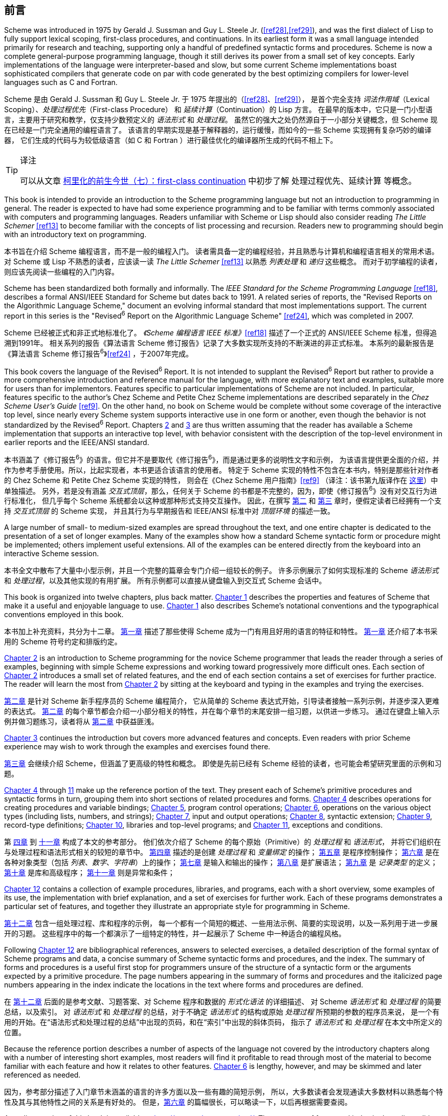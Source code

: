 [#preface]
[preface]
== 前言

Scheme was introduced in 1975 by Gerald J. Sussman and Guy L. Steele Jr. (<<ref28>>,<<ref29>>),
and was the first dialect of Lisp
to fully support lexical scoping, first-class procedures, and continuations.
In its earliest form
it was a small language
intended primarily for research and teaching,
supporting only a handful of predefined syntactic forms and procedures.
Scheme is now a complete general-purpose programming language,
though it still derives its power
from a small set of key concepts.
Early implementations of the language
were interpreter-based and slow,
but some current Scheme implementations
boast sophisticated compilers
that generate code
on par with
code generated
by the best optimizing compilers
for lower-level languages
such as C and Fortran.

Scheme 是由 Gerald J. Sussman 和 Guy L. Steele Jr. 于 1975 年提出的（<<ref28>>、<<ref29>>），
是首个完全支持 _词法作用域_（Lexical Scoping）、_处理过程优先_（First-class Procedure）
和 _延续计算_（Continuation）的 Lisp 方言。
在最早的版本中，它只是一门小型语言，主要用于研究和教学，仅支持少数预定义的 _语法形式_ 和 _处理过程_。
虽然它的强大之处仍然源自于一小部分关键概念，但 Scheme 现在已经是一门完全通用的编程语言了。
该语言的早期实现是基于解释器的，运行缓慢，而如今的一些 Scheme 实现拥有复杂巧妙的编译器，
它们生成的代码与为较低级语言（如 C 和 Fortran ）进行最佳优化的编译器所生成的代码不相上下。

[TIP]
.译注
====
可以从文章 link:https://zhuanlan.zhihu.com/p/34064549[柯里化的前生今世（七）：first-class continuation]
中初步了解 处理过程优先、延续计算 等概念。
====

This book is intended to
provide an introduction to the Scheme programming language
but not an introduction to programming in general.
The reader is expected to
have had some experience programming
and to be familiar with terms
commonly associated with computers and programming languages.
Readers unfamiliar with Scheme or Lisp
should also consider reading _The Little Schemer_ <<ref13>>
to become familiar with the concepts of list processing and recursion.
Readers new to programming
should begin with an introductory text on programming.

本书旨在介绍 Scheme 编程语言，而不是一般的编程入门。
读者需具备一定的编程经验，并且熟悉与计算机和编程语言相关的常用术语。
对 Scheme 或 Lisp 不熟悉的读者，应该读一读 _The Little Schemer_ <<ref13>> 以熟悉 _列表处理_ 和 _递归_ 这些概念。
而对于初学编程的读者，则应该先阅读一些编程的入门内容。

Scheme has been standardized both formally and informally.
The _IEEE Standard for the Scheme Programming Language_ <<ref18>>,
describes a formal ANSI/IEEE Standard for Scheme
but dates back to 1991.
A related series of reports,
the "Revised Reports on the Algorithmic Language Scheme,"
document an evolving informal standard
that most implementations support.
The current report in this series
is the "Revised^6^ Report on the Algorithmic Language Scheme" <<ref24>>,
which was completed in 2007.

Scheme 已经被正式和非正式地标准化了。
_《Scheme 编程语言 IEEE 标准》_<<ref18>> 描述了一个正式的 ANSI/IEEE Scheme 标准，但得追溯到1991年。
相关系列的报告《算法语言 Scheme 修订报告》记录了大多数实现所支持的不断演进的非正式标准。
本系列的最新报告是《算法语言 Scheme 修订报告^6^》<<ref24>> ，于2007年完成。

This book covers the language of the Revised^6^ Report.
It is not intended to supplant the Revised^6^ Report
but rather to
provide a more comprehensive introduction and reference manual for the language,
with more explanatory text and examples,
suitable more for users than for implementors.
Features specific to particular implementations of Scheme
are not included.
In particular, features specific to the author's Chez Scheme and Petite Chez Scheme implementations
are described separately in the _Chez Scheme User's Guide_ <<ref9>>.
On the other hand, no book on Scheme would be complete
without some coverage of the interactive top level,
since nearly every Scheme system
supports interactive use in one form or another,
even though the behavior is not standardized by the Revised^6^ Report.
Chapters <<chp_2,2>> and <<chp_3,3>> are thus written
assuming that the reader has available a Scheme implementation
that supports an interactive top level,
with behavior consistent with
the description of the top-level environment
in earlier reports and the IEEE/ANSI standard.

本书涵盖了《修订报告^6^》的语言。但它并不是要取代《修订报告^6^》，而是通过更多的说明性文字和示例，
为该语言提供更全面的介绍，并作为参考手册使用。所以，比起实现者，本书更适合该语言的使用者。
特定于 Scheme 实现的特性不包含在本书内，特别是那些针对作者的 Chez Scheme 和 Petite Chez Scheme 实现的特性，
则会在《Chez Scheme 用户指南》<<ref9>>
（译注：该书第九版译作在 link:../../chez-scheme-version-9-user-guide/zh/index.html[这里]）中单独描述。
另外，若是没有涵盖 _交互式顶层_，那么，任何关于 Scheme 的书都是不完整的，因为，即使《修订报告^6^》没有对交互行为进行标准化，
但几乎每个 Scheme 系统都会以这种或那种形式支持交互操作。
因此，在撰写 <<chp_2,第二>> 和 <<chp_3,第三>> 章时，便假定读者已经拥有一个支持 _交互式顶层_ 的 Scheme 实现，
并且其行为与早期报告和 IEEE/ANSI 标准中对 _顶层环境_ 的描述一致。

A large number of small- to medium-sized examples
are spread throughout the text,
and one entire chapter is dedicated to
the presentation of a set of longer examples.
Many of the examples
show how a standard Scheme syntactic form or procedure
might be implemented;
others implement useful extensions.
All of the examples
can be entered directly
from the keyboard into an interactive Scheme session.

本书全文中散布了大量中小型示例，并且一个完整的篇章会专门介绍一组较长的例子。
许多示例展示了如何实现标准的 Scheme _语法形式_ 和 _处理过程_，以及其他实现的有用扩展。
所有示例都可以直接从键盘输入到交互式 Scheme 会话中。

This book is organized into twelve chapters, plus back matter.
<<chp_1,Chapter 1>> describes the properties and features of Scheme
that make it a useful and enjoyable language to use.
<<chp_1,Chapter 1>> also describes
Scheme's notational conventions and the typographical conventions
employed in this book.

本书加上补充资料，共分为十二章。
<<chp_1,第一章>> 描述了那些使得 Scheme 成为一门有用且好用的语言的特征和特性。
<<chp_1,第一章>> 还介绍了本书采用的 Scheme 符号约定和排版约定。

// properties: 特征？
// features: 特性？

<<chp_2,Chapter 2>> is an introduction to Scheme programming
for the novice Scheme programmer
that leads the reader
through a series of examples,
beginning with simple Scheme expressions
and working toward progressively more difficult ones.
Each section of <<chp_2,Chapter 2>> introduces
a small set of related features,
and the end of each section contains
a set of exercises for further practice.
The reader will learn the most
from <<chp_2,Chapter 2>>
by sitting at the keyboard
and typing in the examples
and trying the exercises.

<<chp_2,第二章>> 是针对 Scheme 新手程序员的 Scheme 编程简介，
它从简单的 Scheme 表达式开始，引导读者接触一系列示例，并逐步深入更难的表达式。
<<chp_2,第二章>> 的每个章节都会介绍一小部分相关的特性，并在每个章节的末尾安排一组习题，以供进一步练习。
通过在键盘上输入示例并做习题练习，读者将从 <<chp_2,第二章>> 中获益匪浅。

<<chp_3,Chapter 3>> continues the introduction
but covers more advanced features and concepts.
Even readers with prior Scheme experience
may wish to work through the examples and exercises found there.

<<chp_3,第三章>> 会继续介绍 Scheme，但涵盖了更高级的特性和概念。
即使是先前已经有 Scheme 经验的读者，也可能会希望研究里面的示例和习题。

<<chp_4,Chapter 4>> through <<chp_11,11>> make up the reference portion of the text.
They present each of Scheme's primitive procedures and syntactic forms in turn,
grouping them into short sections
of related procedures and forms.
<<chp_4,Chapter 4>> describes operations for creating procedures and variable bindings;
<<chp_5,Chapter 5>>, program control operations;
<<chp_6,Chapter 6>>, operations on the various object types (including lists, numbers, and strings);
<<chp_7,Chapter 7>>, input and output operations;
<<chp_8,Chapter 8>>, syntactic extension;
<<chp_9,Chapter 9>>, record-type definitions;
<<chp_10,Chapter 10>>, libraries and top-level programs;
and <<chp_11,Chapter 11>>, exceptions and conditions.

第 <<chp_4,四章>> 到 <<chp_11,十一章>> 构成了本文的参考部分。
他们依次介绍了 Scheme 的每个原始（Primitive）的 _处理过程_ 和 _语法形式_，
并将它们组织在与处理过程和语法形式相关的较短的章节中。
<<chp_4,第四章>> 描述的是创建 _处理过程_ 和 _变量绑定_ 的操作；
<<chp_5,第五章>> 是程序控制操作；
<<chp_6,第六章>> 是在各种对象类型（包括 _列表_、_数字_、_字符串_）上的操作；
<<chp_7,第七章>> 是输入和输出的操作；
<<chp_8,第八章>> 是扩展语法；
<<chp_9,第九章>> 是 _记录类型_ 的定义；
<<chp_10,第十章>> 是库和高级程序；
<<chp_11,第十一章>> 则是异常和条件；

<<chp_12,Chapter 12>> contains a collection of example procedures, libraries, and programs,
each with a short overview, some examples of its use,
the implementation with brief explanation,
and a set of exercises for further work.
Each of these programs demonstrates a particular set of features,
and together they illustrate an appropriate style for programming in Scheme.

<<chp_12,第十二章>> 包含一组处理过程、库和程序的示例，
每一个都有一个简短的概述、一些用法示例、简要的实现说明，以及一系列用于进一步展开的习题。
这些程序中的每一个都演示了一组特定的特性，并一起展示了 Scheme 中一种适合的编程风格。

Following <<chp_12,Chapter 12>> are
bibliographical references, answers to selected exercises,
a detailed description of the formal syntax of Scheme programs and data,
a concise summary of Scheme syntactic forms and procedures,
and the index.
The summary of forms and procedures
is a useful first stop
for programmers
unsure of the structure of a syntactic form
or the arguments expected by a primitive procedure.
The page numbers
appearing in the summary of forms and procedures
and the italicized page numbers appearing in the index
indicate the locations in the text
where forms and procedures are defined.

在 <<chp_12,第十二章>> 后面的是参考文献、习题答案、对 Scheme 程序和数据的 _形式化语法_ 的详细描述、
对 Scheme _语法形式_ 和 _处理过程_ 的简要总结，以及索引。
对 _语法形式_ 和 _处理过程_ 的总结，对于不确定 _语法形式_ 的结构或原始 _处理过程_ 所预期的参数的程序员来说，
是一个有用的开始。在“语法形式和处理过程的总结”中出现的页码，和在“索引”中出现的斜体页码，
指示了 _语法形式_ 和 _处理过程_ 在本文中所定义的位置。

Because the reference portion describes
a number of aspects of the language
not covered by the introductory chapters
along with a number of interesting short examples,
most readers will find it profitable
to read through most of the material
to become familiar
with each feature and how it relates to other features.
<<chp_6,Chapter 6>> is lengthy, however, and may be skimmed and later referenced as needed.

因为，参考部分描述了入门章节未涵盖的语言的许多方面以及一些有趣的简短示例，
所以，大多数读者会发现通读大多数材料以熟悉每个特性及其与其他特性之间的关系是有好处的。
但是，<<chp_6,第六章>> 的篇幅很长，可以略读一下，以后再根据需要查阅。

An online version of this book is available at http://www.scheme.com/tspl/.
The summary of forms and index in the online edition
include page numbers for the printed version
and are thus useful as searchable indexes.

本书的在线版本可从 http://www.scheme.com/tspl/ 获得。
在线版本中的形式和索引摘要包含印刷版的页码，因此可用作可查询的索引使用。

_About the illustrations_:
The cover illustration and
the illustration at the front of each chapter
are algorithmic line fields
created by artist Jean-Pierre Hébert,
based on an idea inspired by the writings of John Cage.
Each line field is created by the composition
of any number of grids of parallel lines.
The grids are regular, but they are not.
For instance, the lines are of irregular length, which creates ragged edges.
Their tone and thickness vary slightly.
They are not exactly equidistant.
They intersect with each other at a certain angle.
When this angle is small, patterns of interference develop.
The lines are first steeped into various scalar fields
that perturb their original straight shape,
then projected on the plane of the paper.
Masks introduce holes in some layers.
For the cover illustration, the grids are colored in different hues.

_关于插图_ :
封面插图和每章开头的插图是艺术家 Jean-Pierre Hébert 受 John Cage 的著作启发而创建的算法线场。
每条线场都是由任意数量的平行线网格组成的。网格是规则的，但线场不是。
例如，线条的长度不规则，这会产生参差不齐的边缘。
它们的色调和宽度略有不同。它们不是完全等距的。
它们以一定角度彼此相交。当该角度小时，会产生干涉图样。
这些线条首先浸入各种标量场，这些标量场会扰乱其原始的笔直形状，然后投射到纸张平面上。
遮罩会在某些层中引入空洞。对于封面插图，网格以不同的颜色着色。

All the images are created by a single Scheme program
that makes most of the decisions, based heavily on chance.
The artist controls only canvas size, aspect ratio, the overall palette of colors,
and levels of chance and fuzziness.
The task of the artist is
to introduce just enough chance at the right place
so that the results are at the same time surprising, interesting,
and in line with the artist's sense of aesthetics.
This is a game of uncertainty, chaos, and harmony.

所有图像都是由单个 Scheme 程序创建的，该程序在很大程度上基于偶然性来做出大多数决策。
艺术家仅控制画布的大小、宽高比、整体色彩以及偶然性和模糊性的水平。
艺术家的任务是在适当的地方引入足够的偶然性，以使结果同时令人惊讶、有趣并符合艺术家的审美观。
这是一个充满不确定性的、混乱的且和谐的游戏。

_Acknowledgments_:
Many individuals contributed in one way or another
to the preparation of one or more editions of this book,
including Bruce Smith, Eugene Kohlbecker, Matthias Felleisen,
Dan Friedman, Bruce Duba, Phil Dybvig, Guy Steele, Bob Hieb,
Chris Haynes, Dave Plaisted, Joan Curry, Frank Silbermann,
Pavel Curtis, John Wait, Carl Bruggeman, Sam Daniel, Oscar Waddell,
Mike Ashley, John LaLonde, John Zuckerman, John Simmons,
Bob Prior, Bob Burger, and Aziz Ghuloum.
Many others have offered minor corrections and suggestions.
Oscar Waddell helped create the typesetting system
used to format the printed and online versions of this book.
A small amount of text and a few examples
have been adapted from the Revised^6^ Report for this book,
for which credit goes to
the editors of that report
and many others who contributed to it.
Finally and most importantly, my wife, Susan Dybvig,
suggested that I write this book in the first place
and lent her expertise and assistance
to the production and publication of this and the previous editions.

_致谢_ :
许多人以一种或另一种方式为本书的一个或多个版本的编写做出了贡献，包括
Bruce Smith、Eugene Kohlbecker、Matthias Felleisen、Dan Friedman、Bruce Duba、Phil Dybvig、
Guy Steele、Bob Hieb、Chris Haynes、Dave Plaisted、Joan Curry、Frank Silbermann、Pavel Curtis、
John Wait、Carl Bruggeman、Sam Daniel、Oscar Waddell、Mike Ashley、John LaLonde、John Zuckerman、
John Simmons、Bob Prior、Bob Burger 和 Aziz Ghuloum。
许多其他人提出了一些小的更正和建议。
Oscar Waddell 帮助创建了用于对本书的印刷版和在线版进行格式化的排版系统。
本书改编了《修订报告^6^》中的少量文本和一些示例，该报告的编辑和许多对此做出贡献的人都对此表示赞赏。
最后也是最重要的一点是，是我的妻子 Susan Dybvig 建议我首先写这本书，
并借用她的专业知识和帮助来制作和发行了此版本以及以前的版本。
